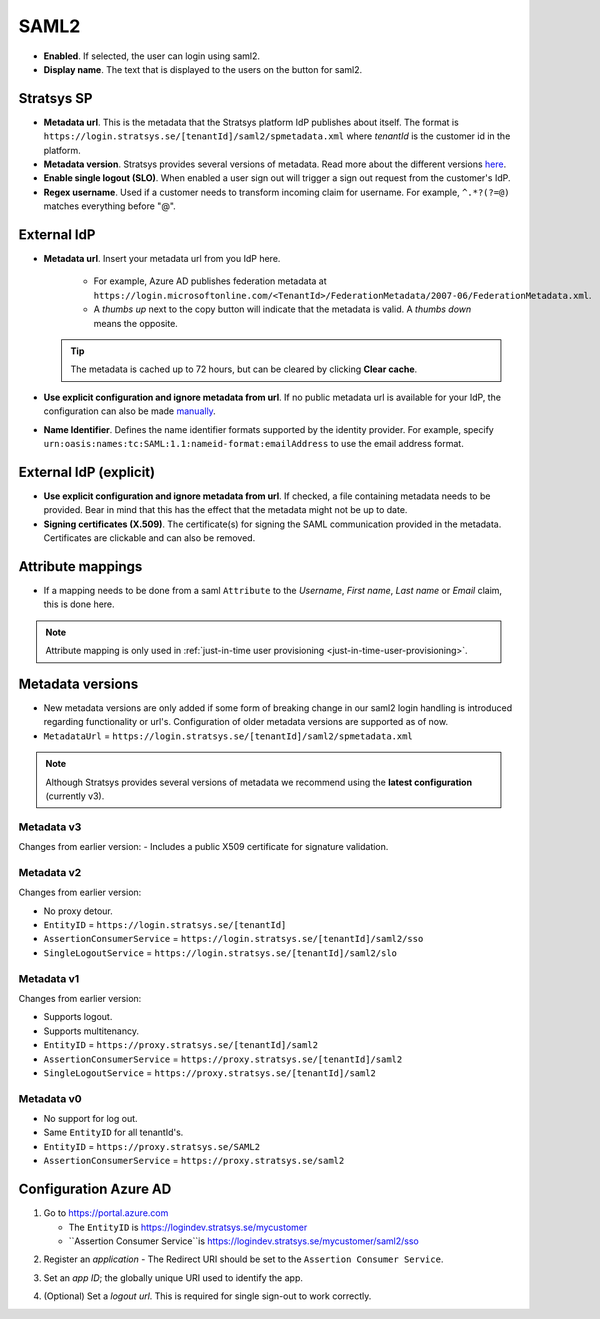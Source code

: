 SAML2
=====

- **Enabled**. If selected, the user can login using saml2.
- **Display name**. The text that is displayed to the users on the button for saml2.

Stratsys SP
^^^^^^^^^^^
- **Metadata url**. This is the metadata that the Stratsys platform IdP publishes about itself. The format is ``https://login.stratsys.se/[tenantId]/saml2/spmetadata.xml`` where *tenantId* is the customer id in the platform.
- **Metadata version**. Stratsys provides several versions of metadata. Read more about the different versions `here <#metadata-versions>`_.
- **Enable single logout (SLO)**. When enabled a user sign out will trigger a sign out request from the customer's IdP.
- **Regex username**. Used if a customer needs to transform incoming claim for username. For example, ``^.*?(?=@)`` matches everything before "@".

External IdP
^^^^^^^^^^^^

- **Metadata url**. Insert your metadata url from you IdP here.

   - For example, Azure AD publishes federation metadata at ``https://login.microsoftonline.com/<TenantId>/FederationMetadata/2007-06/FederationMetadata.xml``.
   - A *thumbs up* next to the copy button will indicate that the metadata is valid. A *thumbs down* means the opposite.
     
  .. tip:: The metadata is cached up to 72 hours, but can be cleared by clicking **Clear cache**.

- **Use explicit configuration and ignore metadata from url**. If no public metadata url is available for your IdP, the configuration can also be made `manually <#external-idp-explicit>`_.
- **Name Identifier**. Defines the name identifier formats supported by the identity provider. For example, specify ``urn:oasis:names:tc:SAML:1.1:nameid-format:emailAddress`` to use the email address format.

External IdP (explicit)
^^^^^^^^^^^^^^^^^^^^^^^
- **Use explicit configuration and ignore metadata from url**. If checked, a file containing metadata needs to be provided. Bear in mind that this has the effect that the metadata might not be up to date.
- **Signing certificates (X.509)**. The certificate(s) for signing the SAML communication provided in the metadata. Certificates are clickable and can also be removed.

.. image:: images/saml2ExternalIdpExplicit.png
   :width: 500

.. _saml2-attribute-mappings:

Attribute mappings   
^^^^^^^^^^^^^^^^^^

- If a mapping needs to be done from  a saml ``Attribute`` to the *Username*, *First name*, *Last name* or *Email* claim, this is done here.

.. note:: Attribute mapping is only used in :ref:`just-in-time user provisioning <just-in-time-user-provisioning>`.


Metadata versions
^^^^^^^^^^^^^^^^^   

- New metadata versions are only added if some form of breaking change in our saml2 login handling is introduced regarding functionality or url's. Configuration of older metadata versions are supported as of now.
- ``MetadataUrl`` = ``https://login.stratsys.se/[tenantId]/saml2/spmetadata.xml``


.. note:: Although Stratsys provides several versions of metadata we recommend using the **latest configuration** (currently v3).


Metadata v3
-----------

Changes from earlier version:
-  Includes a public X509 certificate for signature validation. 

Metadata v2
-----------

Changes from earlier version:

- No proxy detour.
- ``EntityID`` = ``https://login.stratsys.se/[tenantId]``
- ``AssertionConsumerService`` = ``https://login.stratsys.se/[tenantId]/saml2/sso``
- ``SingleLogoutService`` = ``https://login.stratsys.se/[tenantId]/saml2/slo``


Metadata v1
-----------

Changes from earlier version:

- Supports logout.
- Supports multitenancy.
- ``EntityID`` = ``https://proxy.stratsys.se/[tenantId]/saml2``
- ``AssertionConsumerService`` = ``https://proxy.stratsys.se/[tenantId]/saml2``
- ``SingleLogoutService`` = ``https://proxy.stratsys.se/[tenantId]/saml2``

Metadata v0
-----------

- No support for log out.
- Same ``EntityID`` for all tenantId's.
- ``EntityID`` = ``https://proxy.stratsys.se/SAML2``
- ``AssertionConsumerService`` = ``https://proxy.stratsys.se/saml2``


Configuration Azure AD
^^^^^^^^^^^^^^^^^^^^^^
1. Go to https://portal.azure.com

   - The ``EntityID`` is https://logindev.stratsys.se/mycustomer    
   - ``Assertion Consumer Service``is https://logindev.stratsys.se/mycustomer/saml2/sso
   

.. image:: images/saml2AzureAdNewAppRegistration.png
   
2. Register an *application*
   - The Redirect URI should be set to the ``Assertion Consumer Service``.

.. image:: images/saml2AzureAdRegisterApp.png
   
3. Set an *app ID*; the globally unique URI used to identify the app.

.. image:: images/saml2AzureAdSetAppId.png

4. (Optional) Set a *logout url*. This is required for single sign-out to work correctly.

.. image:: images/saml2AzureAdSetSLO.png